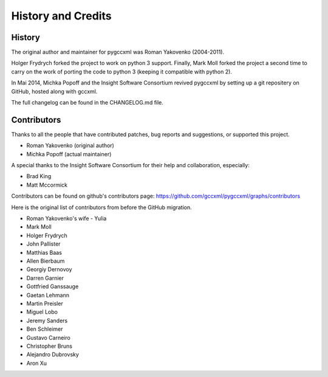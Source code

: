 History and Credits
===================

History
-------

The original author and maintainer for pygccxml was Roman Yakovenko (2004-2011).

Holger Frydrych forked the project to work on python 3 support. Finally, Mark Moll
forked the project a second time to carry on the work of porting the code
to python 3 (keeping it compatible with python 2).

In Mai 2014, Michka Popoff and the Insight Software Consortium revived pygccxml
by setting up a git repositery on GitHub, hosted along with gccxml.

The full changelog can be found in the CHANGELOG.md file.

Contributors
------------

Thanks to all the people that have contributed patches, bug reports and suggestions,
or supported this project.

* Roman Yakovenko (original author)
* Michka Popoff (actual maintainer)

A special thanks to the Insight Software Consortium for their help and collaboration,
especially:

* Brad King
* Matt Mccormick

Contributors can be found on github's contributors page: https://github.com/gccxml/pygccxml/graphs/contributors

Here is the original list of contributors from before the GitHub migration.

* Roman Yakovenko's wife - Yulia
* Mark Moll
* Holger Frydrych
* John Pallister
* Matthias Baas
* Allen Bierbaum
* Georgiy Dernovoy
* Darren Garnier
* Gottfried Ganssauge
* Gaetan Lehmann
* Martin Preisler
* Miguel Lobo
* Jeremy Sanders
* Ben Schleimer
* Gustavo Carneiro
* Christopher Bruns
* Alejandro Dubrovsky
* Aron Xu
